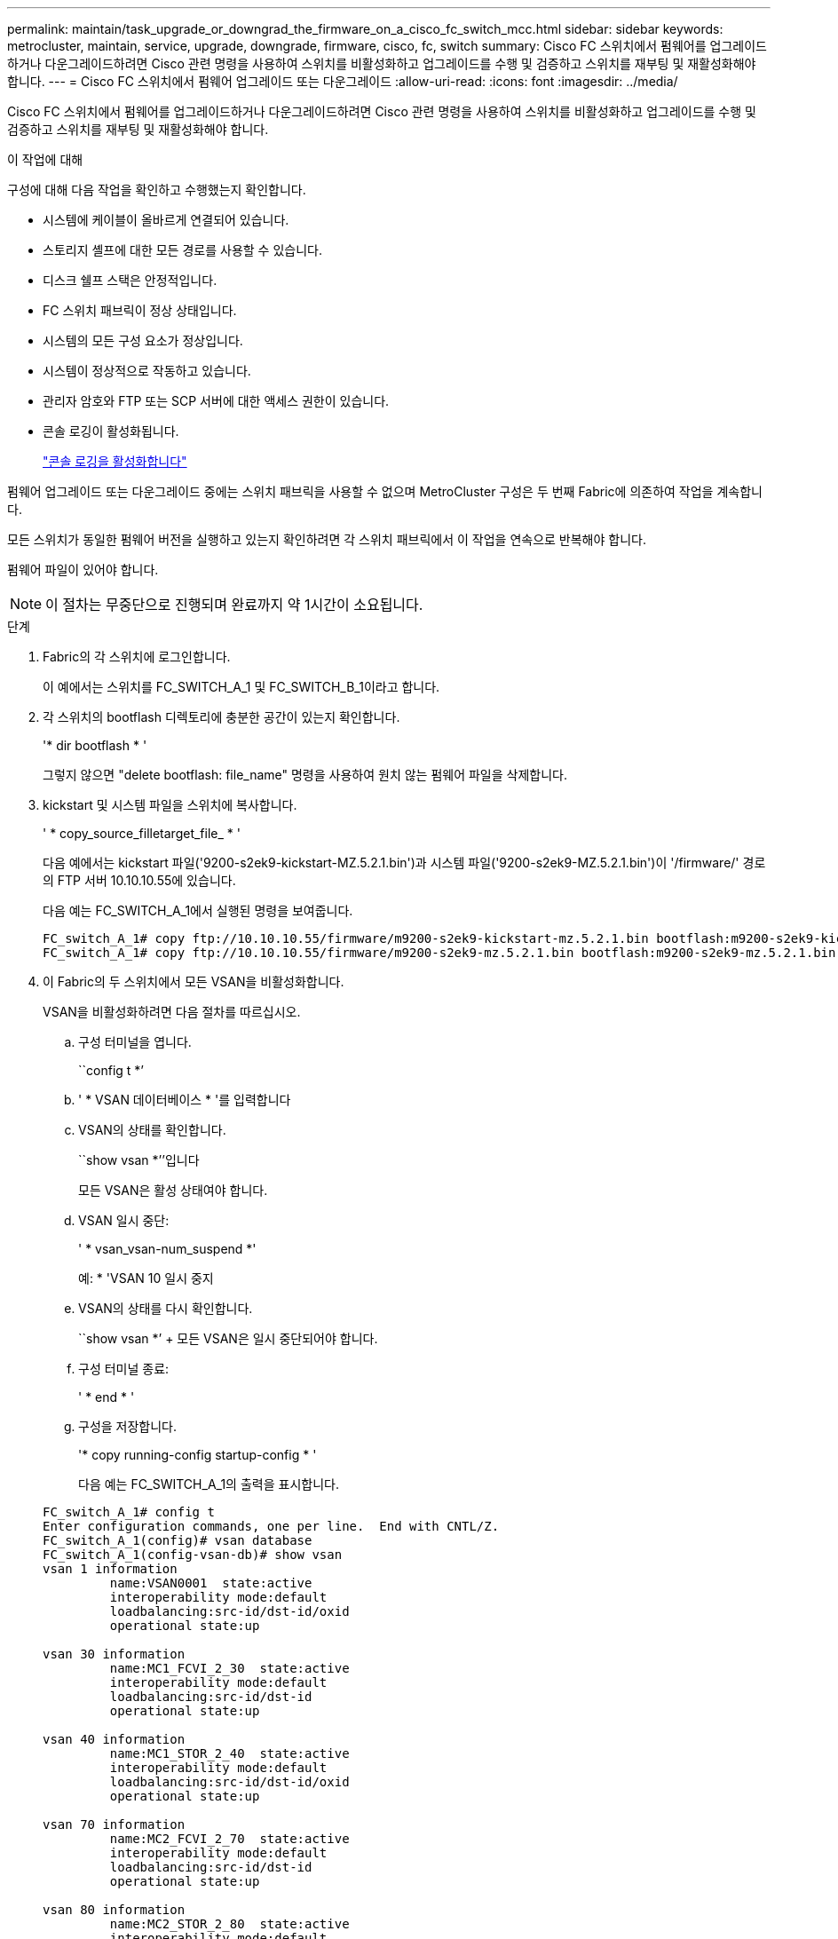 ---
permalink: maintain/task_upgrade_or_downgrad_the_firmware_on_a_cisco_fc_switch_mcc.html 
sidebar: sidebar 
keywords: metrocluster, maintain, service, upgrade, downgrade, firmware, cisco, fc, switch 
summary: Cisco FC 스위치에서 펌웨어를 업그레이드하거나 다운그레이드하려면 Cisco 관련 명령을 사용하여 스위치를 비활성화하고 업그레이드를 수행 및 검증하고 스위치를 재부팅 및 재활성화해야 합니다. 
---
= Cisco FC 스위치에서 펌웨어 업그레이드 또는 다운그레이드
:allow-uri-read: 
:icons: font
:imagesdir: ../media/


[role="lead"]
Cisco FC 스위치에서 펌웨어를 업그레이드하거나 다운그레이드하려면 Cisco 관련 명령을 사용하여 스위치를 비활성화하고 업그레이드를 수행 및 검증하고 스위치를 재부팅 및 재활성화해야 합니다.

.이 작업에 대해
구성에 대해 다음 작업을 확인하고 수행했는지 확인합니다.

* 시스템에 케이블이 올바르게 연결되어 있습니다.
* 스토리지 셸프에 대한 모든 경로를 사용할 수 있습니다.
* 디스크 쉘프 스택은 안정적입니다.
* FC 스위치 패브릭이 정상 상태입니다.
* 시스템의 모든 구성 요소가 정상입니다.
* 시스템이 정상적으로 작동하고 있습니다.
* 관리자 암호와 FTP 또는 SCP 서버에 대한 액세스 권한이 있습니다.
* 콘솔 로깅이 활성화됩니다.
+
link:enable-console-logging-before-maintenance.html["콘솔 로깅을 활성화합니다"]



펌웨어 업그레이드 또는 다운그레이드 중에는 스위치 패브릭을 사용할 수 없으며 MetroCluster 구성은 두 번째 Fabric에 의존하여 작업을 계속합니다.

모든 스위치가 동일한 펌웨어 버전을 실행하고 있는지 확인하려면 각 스위치 패브릭에서 이 작업을 연속으로 반복해야 합니다.

펌웨어 파일이 있어야 합니다.


NOTE: 이 절차는 무중단으로 진행되며 완료까지 약 1시간이 소요됩니다.

.단계
. Fabric의 각 스위치에 로그인합니다.
+
이 예에서는 스위치를 FC_SWITCH_A_1 및 FC_SWITCH_B_1이라고 합니다.

. 각 스위치의 bootflash 디렉토리에 충분한 공간이 있는지 확인합니다.
+
'* dir bootflash * '

+
그렇지 않으면 "delete bootflash: file_name" 명령을 사용하여 원치 않는 펌웨어 파일을 삭제합니다.

. kickstart 및 시스템 파일을 스위치에 복사합니다.
+
' * copy_source_filletarget_file_ * '

+
다음 예에서는 kickstart 파일('9200-s2ek9-kickstart-MZ.5.2.1.bin')과 시스템 파일('9200-s2ek9-MZ.5.2.1.bin')이 '/firmware/' 경로의 FTP 서버 10.10.10.55에 있습니다.

+
다음 예는 FC_SWITCH_A_1에서 실행된 명령을 보여줍니다.

+
[listing]
----
FC_switch_A_1# copy ftp://10.10.10.55/firmware/m9200-s2ek9-kickstart-mz.5.2.1.bin bootflash:m9200-s2ek9-kickstart-mz.5.2.1.bin
FC_switch_A_1# copy ftp://10.10.10.55/firmware/m9200-s2ek9-mz.5.2.1.bin bootflash:m9200-s2ek9-mz.5.2.1.bin
----
. 이 Fabric의 두 스위치에서 모든 VSAN을 비활성화합니다.
+
VSAN을 비활성화하려면 다음 절차를 따르십시오.

+
.. 구성 터미널을 엽니다.
+
``config t *’

.. ' * VSAN 데이터베이스 * '를 입력합니다
.. VSAN의 상태를 확인합니다.
+
``show vsan *’’입니다

+
모든 VSAN은 활성 상태여야 합니다.

.. VSAN 일시 중단:
+
' * vsan_vsan-num_suspend *'

+
예: * 'VSAN 10 일시 중지

.. VSAN의 상태를 다시 확인합니다.
+
``show vsan *’ + 모든 VSAN은 일시 중단되어야 합니다.

.. 구성 터미널 종료:
+
' * end * '

.. 구성을 저장합니다.
+
'* copy running-config startup-config * '

+
다음 예는 FC_SWITCH_A_1의 출력을 표시합니다.

+
[listing]
----
FC_switch_A_1# config t
Enter configuration commands, one per line.  End with CNTL/Z.
FC_switch_A_1(config)# vsan database
FC_switch_A_1(config-vsan-db)# show vsan
vsan 1 information
         name:VSAN0001  state:active
         interoperability mode:default
         loadbalancing:src-id/dst-id/oxid
         operational state:up

vsan 30 information
         name:MC1_FCVI_2_30  state:active
         interoperability mode:default
         loadbalancing:src-id/dst-id
         operational state:up

vsan 40 information
         name:MC1_STOR_2_40  state:active
         interoperability mode:default
         loadbalancing:src-id/dst-id/oxid
         operational state:up

vsan 70 information
         name:MC2_FCVI_2_70  state:active
         interoperability mode:default
         loadbalancing:src-id/dst-id
         operational state:up

vsan 80 information
         name:MC2_STOR_2_80  state:active
         interoperability mode:default
         loadbalancing:src-id/dst-id/oxid
         operational state:up

vsan 4079:evfp_isolated_vsan

vsan 4094:isolated_vsan

FC_switch_A_1(config-vsan-db)# vsan 1 suspend
FC_switch_A_1(config-vsan-db)# vsan 30 suspend
FC_switch_A_1(config-vsan-db)# vsan 40 suspend
FC_switch_A_1(config-vsan-db)# vsan 70 suspend
FC_switch_A_1(config-vsan-db)# vsan 80 suspend
FC_switch_A_1(config-vsan-db)# end
FC_switch_A_1#
FC_switch_A_1# show vsan
vsan 1 information
         name:VSAN0001  state:suspended
         interoperability mode:default
         loadbalancing:src-id/dst-id/oxid
         operational state:down

vsan 30 information
         name:MC1_FCVI_2_30  state:suspended
         interoperability mode:default
         loadbalancing:src-id/dst-id
         operational state:down

vsan 40 information
         name:MC1_STOR_2_40  state:suspended
         interoperability mode:default
         loadbalancing:src-id/dst-id/oxid
         operational state:down

vsan 70 information
         name:MC2_FCVI_2_70  state:suspended
         interoperability mode:default
         loadbalancing:src-id/dst-id
         operational state:down

vsan 80 information
         name:MC2_STOR_2_80  state:suspended
         interoperability mode:default
         loadbalancing:src-id/dst-id/oxid
         operational state:down

vsan 4079:evfp_isolated_vsan

vsan 4094:isolated_vsan
----


. 스위치에 원하는 펌웨어를 설치합니다.
+
'* 모든 시스템 부트 플래시 설치:__systemfile_name__kickstart 부트 플래시:__cickstartfile_name__*'

+
다음 예는 FC_SWITCH_A_1에서 실행된 명령을 보여줍니다.

+
[listing]
----
FC_switch_A_1# install all system bootflash:m9200-s2ek9-mz.5.2.1.bin kickstart bootflash:m9200-s2ek9-kickstart-mz.5.2.1.bin
Enter Yes to confirm the installation.
----
. 각 스위치에서 펌웨어 버전을 확인하여 올바른 버전이 설치되었는지 확인합니다.
+
'* 버전 표시 * '

. 이 Fabric의 두 스위치에서 모든 VSAN을 활성화합니다.
+
VSAN을 활성화하려면 다음 절차를 따르십시오.

+
.. 구성 터미널을 엽니다.
+
``config t *’

.. ' * VSAN 데이터베이스 * '를 입력합니다
.. VSAN의 상태를 확인합니다.
+
``show vsan *’’입니다

+
VSAN은 일시 중단되어야 합니다.

.. VSAN을 활성화합니다.
+
'* no vsan_vsan-num_suspend * '

+
예: * 'no vsan 10 suspend

.. VSAN의 상태를 다시 확인합니다.
+
``show vsan *’’입니다

+
모든 VSAN은 활성 상태여야 합니다.

.. 구성 터미널 종료:
+
' * end * '

.. 구성을 저장합니다.
+
'* copy running-config startup-config * '

+
다음 예는 FC_SWITCH_A_1의 출력을 표시합니다.

+
[listing]
----
FC_switch_A_1# config t
Enter configuration commands, one per line.  End with CNTL/Z.
FC_switch_A_1(config)# vsan database
FC_switch_A_1(config-vsan-db)# show vsan
vsan 1 information
         name:VSAN0001  state:suspended
         interoperability mode:default
         loadbalancing:src-id/dst-id/oxid
         operational state:down

vsan 30 information
         name:MC1_FCVI_2_30  state:suspended
         interoperability mode:default
         loadbalancing:src-id/dst-id
         operational state:down

vsan 40 information
         name:MC1_STOR_2_40  state:suspended
         interoperability mode:default
         loadbalancing:src-id/dst-id/oxid
         operational state:down

vsan 70 information
         name:MC2_FCVI_2_70  state:suspended
         interoperability mode:default
         loadbalancing:src-id/dst-id
         operational state:down

vsan 80 information
         name:MC2_STOR_2_80  state:suspended
         interoperability mode:default
         loadbalancing:src-id/dst-id/oxid
         operational state:down

vsan 4079:evfp_isolated_vsan

vsan 4094:isolated_vsan

FC_switch_A_1(config-vsan-db)# no vsan 1 suspend
FC_switch_A_1(config-vsan-db)# no vsan 30 suspend
FC_switch_A_1(config-vsan-db)# no vsan 40 suspend
FC_switch_A_1(config-vsan-db)# no vsan 70 suspend
FC_switch_A_1(config-vsan-db)# no vsan 80 suspend
FC_switch_A_1(config-vsan-db)#
FC_switch_A_1(config-vsan-db)# show vsan
vsan 1 information
         name:VSAN0001  state:active
         interoperability mode:default
         loadbalancing:src-id/dst-id/oxid
         operational state:up

vsan 30 information
         name:MC1_FCVI_2_30  state:active
         interoperability mode:default
         loadbalancing:src-id/dst-id
         operational state:up

vsan 40 information
         name:MC1_STOR_2_40  state:active
         interoperability mode:default
         loadbalancing:src-id/dst-id/oxid
         operational state:up

vsan 70 information
         name:MC2_FCVI_2_70  state:active
         interoperability mode:default
         loadbalancing:src-id/dst-id
         operational state:up

vsan 80 information
         name:MC2_STOR_2_80  state:active
         interoperability mode:default
         loadbalancing:src-id/dst-id/oxid
         operational state:up

vsan 4079:evfp_isolated_vsan

vsan 4094:isolated_vsan

FC_switch_A_1(config-vsan-db)# end
FC_switch_A_1#
----


. ONTAP에서 MetroCluster 구성 작동을 확인합니다.
+
.. 시스템에 다중 경로 가 있는지 확인합니다.
+
' * node run-node_node-name_sysconfig-a * '

.. 두 클러스터 모두에서 상태 알림을 확인합니다.
+
'* 시스템 상태 경고 표시 * '

.. MetroCluster 구성을 확인하고 운영 모드가 정상인지 확인합니다.
+
``MetroCluster 쇼 *’

.. MetroCluster 검사를 수행합니다.
+
' * MetroCluster check run * '

.. MetroCluster 검사 결과를 표시합니다.
+
``MetroCluster CHOK SHOW *’’

.. 스위치에 대한 상태 경고를 확인합니다(있는 경우).
+
'* 스토리지 스위치 쇼 * '

.. Config Advisor를 실행합니다.
+
https://mysupport.netapp.com/site/tools/tool-eula/activeiq-configadvisor["NetApp 다운로드: Config Advisor"]

.. Config Advisor를 실행한 후 도구의 출력을 검토하고 출력에서 권장 사항을 따라 발견된 문제를 해결하십시오.


. 두 번째 스위치 패브릭에 대해 이 절차를 반복합니다.

